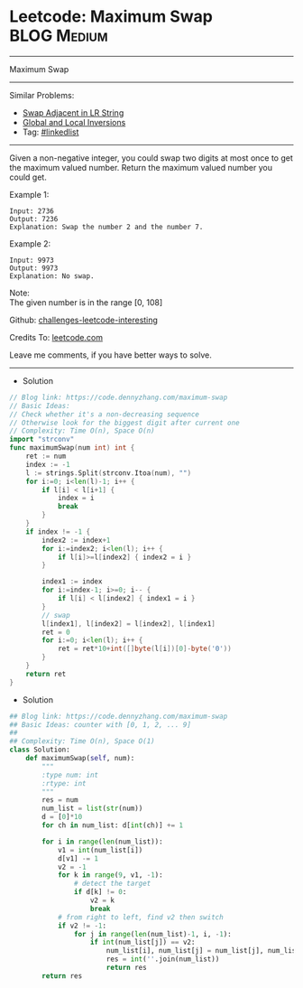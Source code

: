 * Leetcode: Maximum Swap                                              :BLOG:Medium:
#+STARTUP: showeverything
#+OPTIONS: toc:nil \n:t ^:nil creator:nil d:nil
:PROPERTIES:
:type:     array
:END:
---------------------------------------------------------------------
Maximum Swap
---------------------------------------------------------------------
Similar Problems:
- [[https://code.dennyzhang.com/swap-adjacent-in-lr-string][Swap Adjacent in LR String]]
- [[https://code.dennyzhang.com/global-and-local-inversions][Global and Local Inversions]]
- Tag: [[https://code.dennyzhang.com/tag/linkedlist][#linkedlist]]
---------------------------------------------------------------------
Given a non-negative integer, you could swap two digits at most once to get the maximum valued number. Return the maximum valued number you could get.

Example 1:
#+BEGIN_EXAMPLE
Input: 2736
Output: 7236
Explanation: Swap the number 2 and the number 7.
#+END_EXAMPLE

Example 2:
#+BEGIN_EXAMPLE
Input: 9973
Output: 9973
Explanation: No swap.
#+END_EXAMPLE

Note:
The given number is in the range [0, 108]

Github: [[url-external:https://github.com/DennyZhang/challenges-leetcode-interesting/tree/master/problems/maximum-swap][challenges-leetcode-interesting]]

Credits To: [[url-external:https://leetcode.com/problems/maximum-swap/description/][leetcode.com]]

Leave me comments, if you have better ways to solve.
---------------------------------------------------------------------
- Solution
#+BEGIN_SRC go
// Blog link: https://code.dennyzhang.com/maximum-swap
// Basic Ideas:
// Check whether it's a non-decreasing sequence
// Otherwise look for the biggest digit after current one
// Complexity: Time O(n), Space O(n)
import "strconv"
func maximumSwap(num int) int {
    ret := num
    index := -1
    l := strings.Split(strconv.Itoa(num), "")
    for i:=0; i<len(l)-1; i++ {
        if l[i] < l[i+1] {
            index = i
            break
        }
    }
    if index != -1 {
        index2 := index+1
        for i:=index2; i<len(l); i++ {
            if l[i]>=l[index2] { index2 = i }
        }

        index1 := index
        for i:=index-1; i>=0; i-- {
            if l[i] < l[index2] { index1 = i }
        }
        // swap
        l[index1], l[index2] = l[index2], l[index1]
        ret = 0
        for i:=0; i<len(l); i++ {
            ret = ret*10+int([]byte(l[i])[0]-byte('0'))
        }
    }
    return ret
}
#+END_SRC

- Solution
#+BEGIN_SRC python
## Blog link: https://code.dennyzhang.com/maximum-swap
## Basic Ideas: counter with [0, 1, 2, ... 9]
##
## Complexity: Time O(n), Space O(1)
class Solution:
    def maximumSwap(self, num):
        """
        :type num: int
        :rtype: int
        """
        res = num
        num_list = list(str(num))
        d = [0]*10
        for ch in num_list: d[int(ch)] += 1
        
        for i in range(len(num_list)):
            v1 = int(num_list[i])
            d[v1] -= 1
            v2 = -1
            for k in range(9, v1, -1):
                # detect the target
                if d[k] != 0:
                    v2 = k
                    break
            # from right to left, find v2 then switch
            if v2 != -1:
                for j in range(len(num_list)-1, i, -1):
                    if int(num_list[j]) == v2:
                        num_list[i], num_list[j] = num_list[j], num_list[i]
                        res = int(''.join(num_list))
                        return res
        return res
#+END_SRC
